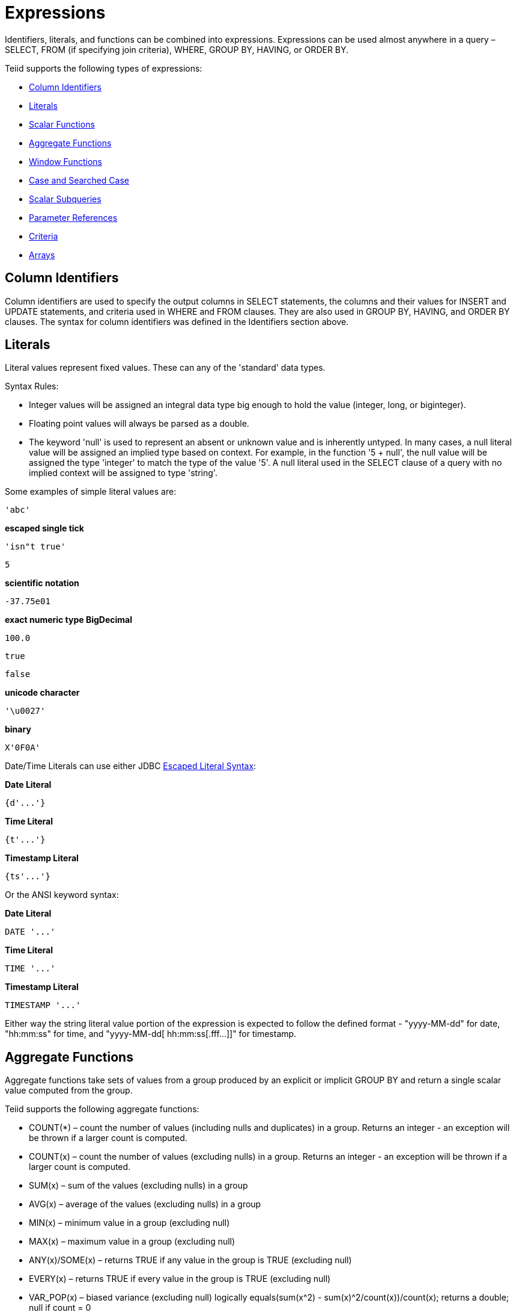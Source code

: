 
= Expressions

Identifiers, literals, and functions can be combined into expressions. Expressions can be used almost anywhere in a query – SELECT, FROM (if specifying join criteria), WHERE, GROUP BY, HAVING, or ORDER BY.

Teiid supports the following types of expressions:

* link:Expressions.adoc#_column_identifiers[Column Identifiers]
* link:Expressions.adoc#_literals[Literals]
* link:Scalar_Functions.adoc[Scalar Functions]
* link:Expressions.adoc#_aggregate_functions[Aggregate Functions]
* link:Expressions.adoc#_window_functions[Window Functions]
* link:Expressions.adoc#_case_and_searched_case[Case and Searched Case]
* link:Expressions.adoc#_scalar_subqueries[Scalar Subqueries]
* link:Expressions.adoc#_parameter_references[Parameter References]
* link:Criteria.adoc[Criteria]
* link:Expressions.adoc#_arrays[Arrays]

== Column Identifiers

Column identifiers are used to specify the output columns in SELECT statements, the columns and their values for INSERT and UPDATE statements, and criteria used in WHERE and FROM clauses. They are also used in GROUP BY, HAVING, and ORDER BY clauses. The syntax for column identifiers was defined in the Identifiers section above.

== Literals

Literal values represent fixed values. These can any of the 'standard' data types.

Syntax Rules:

* Integer values will be assigned an integral data type big enough to hold the value (integer, long, or biginteger).
* Floating point values will always be parsed as a double.
* The keyword 'null' is used to represent an absent or unknown value and is inherently untyped. In many cases, a null literal value will be assigned an implied type based on context. For example, in the function '5 + null', the null value will be assigned the type 'integer' to match the type of the value '5'. A null literal used in the SELECT clause of a query with no implied context will be assigned to type 'string'.

Some examples of simple literal values are:

[source,sql]
----
'abc'
----

[source,sql]
.*escaped single tick*
----
'isn"t true'
----

[source,sql]
----
5
----

[source,sql]
.*scientific notation*
----
-37.75e01
----

[source,sql]
.*exact numeric type BigDecimal*
----
100.0
----

[source,sql]
----
true
----

[source,sql]
----
false
----

[source,sql]
.*unicode character*
----
'\u0027'
----

[source,sql]
.*binary*
----
X'0F0A'
----

Date/Time Literals can use either JDBC link:Escaped_Literal_Syntax.adoc[Escaped Literal Syntax]:

[source,sql]
.*Date Literal*
----
{d'...'}
----

[source,sql]
.*Time Literal*
----
{t'...'}
----

[source,sql]
.*Timestamp Literal*
----
{ts'...'}
----

Or the ANSI keyword syntax:

[source,sql]
.*Date Literal*
----
DATE '...'
----

[source,sql]
.*Time Literal*
----
TIME '...'
----

[source,sql]
.*Timestamp Literal*
----
TIMESTAMP '...'
----

Either way the string literal value portion of the expression is expected to follow the defined format - "yyyy-MM-dd" for date, "hh:mm:ss" for time, and "yyyy-MM-dd[ hh:mm:ss[.fff…]]" for timestamp.

== Aggregate Functions

Aggregate functions take sets of values from a group produced by an explicit or implicit GROUP BY and return a single scalar value computed from the group.

Teiid supports the following aggregate functions:

* COUNT(*) – count the number of values (including nulls and duplicates) in a group. Returns an integer - an exception will be thrown if a larger count is computed.
* COUNT(x) – count the number of values (excluding nulls) in a group. Returns an integer - an exception will be thrown if a larger count is computed.
* SUM(x) – sum of the values (excluding nulls) in a group
* AVG(x) – average of the values (excluding nulls) in a group
* MIN(x) – minimum value in a group (excluding null)
* MAX(x) – maximum value in a group (excluding null)
* ANY(x)/SOME(x) – returns TRUE if any value in the group is TRUE (excluding null)
* EVERY(x) – returns TRUE if every value in the group is TRUE (excluding null)
* VAR_POP(x) – biased variance (excluding null) logically equals(sum(x^2) - sum(x)^2/count(x))/count(x); returns a double; null if count = 0
* VAR_SAMP(x) – sample variance (excluding null) logically equals(sum(x^2) - sum(x)^2/count(x))/(count(x) - 1); returns a double; null if count < 2
* STDDEV_POP(x) – standard deviation (excluding null) logically equals SQRT(VAR_POP(x))
* STDDEV_SAMP(x) – sample standard deviation (excluding null) logically equals SQRT(VAR_SAMP(x))
* TEXTAGG(expression [as name], … [DELIMITER char] [QUOTE char | NO QUOTE] [HEADER] [ENCODING id] [link:ORDER_BY_Clause.html[ORDER BY …]]) – CSV text aggregation of all expressions in each row of a group. When DELIMITER is not specified, by default comma(,) is used as delimiter. 
All non-null values will be quoted. Double quotes(") is the default quote character. Use QUOTE to specify a different value, or NO QUOTE for no value quoting. If HEADER is specified, the result contains the header row as the first line - the header line will be present even if there are no rows in a group. This aggregation returns a blob.

[source,sql]
----
TEXTAGG(col1, col2 as name DELIMITER '|' HEADER ORDER BY col1)
----

* XMLAGG(xml_expr [link:ORDER_BY_Clause.html[ORDER BY …]]) – xml concatenation of all xml expressions in a group (excluding null). The ORDER BY clause cannot reference alias names or use positional ordering.
* JSONARRAY_AGG(x [link:ORDER_BY_Clause.html[ORDER BY …]]) – creates a JSON array result as a Clob including null value. The ORDER BY clause cannot reference alias names or use positional ordering. See also the link:JSON_Functions.adoc[JSONArray function].

integer value example

[source,sql]
----
jsonArray_Agg(col1 order by col1 nulls first)
----

could return

[source,sql]
----
[null,null,1,2,3]
----

* STRING_AGG(x, delim) – creates a lob results from the concatenation of x using the delimiter delim. If either argument is null, no value is concatenated. Both arguments are expected to be character (string/clob) or binary (varbinary, blob) and the result will be clob or blob respectively. DISTINCT and ORDER BY are allowed in STRING_AGG.

string agg example

[source,sql]
----
string_agg(col1, ',' ORDER BY col1 ASC)
----

could return

[source,sql]
----
'a,b,c'
----

* ARRAY_AGG(x [link:ORDER_BY_Clause.html[ORDER BY …]]) – creates an array with a base type matching the expression x. The ORDER BY clause cannot reference alias names or use positional ordering.
* agg([DISTINCT|ALL] arg … [link:ORDER_BY_Clause.html[ORDER BY …]]) – a user defined aggregate function

Syntax Rules:

* Some aggregate functions may contain a keyword 'DISTINCT' before the expression, indicating that duplicate expression values should be ignored. DISTINCT is not allowed in COUNT(*) and is not meaningful in MIN or MAX (result would be unchanged), so it can be used in COUNT, SUM, and AVG.
* Aggregate functions cannot be used in FROM, GROUP BY, or WHERE clauses without an intervening query expression.
* Aggregate functions cannot be nested within another aggregate function without an intervening query expression.
* Aggregate functions may be nested inside other functions.
* Any aggregate function may take an optional FILTER clause of the form

[source,sql]
----
FILTER ( WHERE condition )
----

The condition may be any boolean value expression that does not contain a subquery or a correlated variable. The filter will logically be evaluated for each row prior to the grouping operation. If false the aggregate function will not accumulate a value for the given row.

For more information on aggregates, see the sections on GROUP BY or HAVING.

== Window Functions

Teiid supports ANSI SQL 2003 window functions. A window function allows an aggregate function to be applied to a subset of the result set, without the need for a GROUP BY clause. A window function is similar to an aggregate function, but requires the use of an OVER clause or window specification.

Usage:

[source,sql]
----
aggregate|ranking OVER ([PARTITION BY ...]] [ORDER BY ...])
----

aggregate can be any link:Expressions.adoc#_aggregate_functions[Aggregate Functions]. Ranking can be one of ROW_NUMBER(), RANK(), DENSE_RANK().

Syntax Rules:

* Window functions can only appear in the SELECT and ORDER BY clauses of a query expression.
* Window functions cannot be nested in one another.
* Partitioning and order by expressions cannot contain subqueries or outer references.
* The ranking (ROW_NUMBER, RANK, DENSE_RANK) functions require the use of the window specification ORDER BY clause.
* An XMLAGG or JSONARRAY_AGG ORDER BY clause cannot be used when windowed.
* The window specification ORDER BY clause cannot reference alias names or use positional ordering.
* Windowed aggregates may not use DISTINCT if the window specification is ordered.

== Analytical Function Definitions

* ROW_NUMBER() – functional the same as COUNT(*) with the same window specification. Assigns a number to each row in a partition starting at 1.
* RANK() – Assigns a number to each unique ordering value within each partition starting at 1, such that the next rank is equal to the count of prior rows.
* DENSE_RANK() – Assigns a number to each unique ordering value within each partition starting at 1, such that the next rank is sequential.

All values are integers - an exception will be thrown if a larger value is needed.

== Processing

Window functions are logically processed just before creating the output from the SELECT clause. Window functions can use nested aggregates if a GROUP BY clause is present. The is no guaranteed affect on the output ordering from the presence of window functions. The SELECT statement must have an ORDER BY clause to have a predictable ordering.

Teiid will process all window functions with the same window specification together. In general a full pass over the row values coming into the SELECT clause will be required for each unique window specification. For each window specification the values will be grouped according to the PARTITION BY clause. If no PARTITION BY clause is specified, then the entire input is treated as a single partition. The output value is determined based upon the current row value, it’s peers (that is rows that are the same with respect to their ordering), and all prior row values based upon ordering in the partition. The ROW_NUMBER function will assign a unique value to every row regardless of the number of peers.

[source,sql]
.*Example Windowed Results*
----
SELECT name, salary, max(salary) over (partition by name) as max_sal,
          rank() over (order by salary) as rank, dense_rank() over (order by salary) as dense_rank,
          row_number() over (order by salary) as row_num FROM employees
----

|===
|name |salary |max_sal |rank |dense_rank |row_num

|John
|100000
|100000
|2
|2
|2

|Henry
|50000
|50000
|5
|4
|5

|John
|60000
|100000
|3
|3
|3

|Suzie
|60000
|150000
|3
|3
|4

|Suzie
|150000
|150000
|1
|1
|1
|===

== Case and Searched Case

Teiid supports two forms of the CASE expression which allows conditional logic in a scalar expression.

Supported forms:

* CASE <expr> ( WHEN <expr> THEN <expr>)+ [ELSE expr] END
* CASE ( WHEN <criteria> THEN <expr>)+ [ELSE expr] END

Each form allows for an output based on conditional logic. The first form starts with an initial expression and evaluates WHEN expressions until the values match, and outputs the THEN expression. If no WHEN is matched, the ELSE expression is output. If no WHEN is matched and no ELSE is specified, a null literal value is output. The second form (the searched case expression) searches the WHEN clauses, which specify an arbitrary criteria to evaluate. If any criteria evaluates to true, the THEN expression is evaluated and output. If no WHEN is true, the ELSE is evaluated or NULL is output if none exists.

== Scalar Subqueries

Subqueries can be used to produce a single scalar value in the SELECT, WHERE, or HAVING clauses only. A scalar subquery must have a single column in the SELECT clause and should return either 0 or 1 row. If no rows are returned, null will be returned as the scalar subquery value. For other types of subqueries, see the link:Subqueries.adoc[Subqueries] section.

== Parameter References

Parameters are specified using a '?' symbol. Parameters may only be used with PreparedStatement or CallableStatements in JDBC. Each parameter is linked to a value specified by 1-based index in the JDBC API.

== Arrays

Array values may be constructed using parenthesis around an expression list with an optional trailing comma.

[source,sql]
.*empty arrays*
----
() (,)
----

[source,sql]
.*single element array*
----
(expr,)
----

NOTE: A trailing comma is required for the parser to recognize a single element expression as an array, rather than a simple nested expression.

[source,sql]
.*general array syntax*
----
(expr, expr ... [,])
----

If all of the elements in the array have the same type, the array will have a matching base type. If the element types differ the array base type will be object.

An array element reference takes the form of:

[source,sql]
----
array_expr[index_expr]
----

index_expr must resolve to an integer value. This syntax is effectively
the same as the array_get system function and expects 1-based indexing.

== Operator Precedence

Teiid parses and evaluates operators with higher precedence before those with lower precedence. Operator with equal precedence are left associative. Operator precedence listed from high to low:

|===
|Operator |Description

|[]
|array element reference

|+,-
|positive/negative value expression

|*,/
|multiplication/division

|+,-
|addition/subtraction

|\|\|\ 
|concat

|criteria
|see link:Criteria.html[Criteria]
|===


